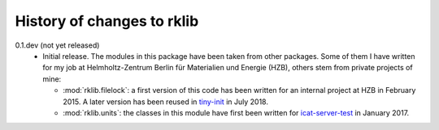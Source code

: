 History of changes to rklib
===========================

0.1.dev (not yet released)
    + Initial release.  The modules in this package have been taken
      from other packages.  Some of them I have written for my job at
      Helmholtz-Zentrum Berlin für Materialien und Energie (HZB),
      others stem from private projects of mine:

      - :mod:`rklib.filelock`: a first version of this code has been
	written for an internal project at HZB in February 2015.  A
	later version has been reused in `tiny-init`_ in July 2018.

      - :mod:`rklib.units`: the classes in this module have first been
	written for `icat-server-test`_ in January 2017.

.. _tiny-init: https://github.com/RKrahl/tiny-init
.. _icat-server-test: https://github.com/RKrahl/icat-server-test
